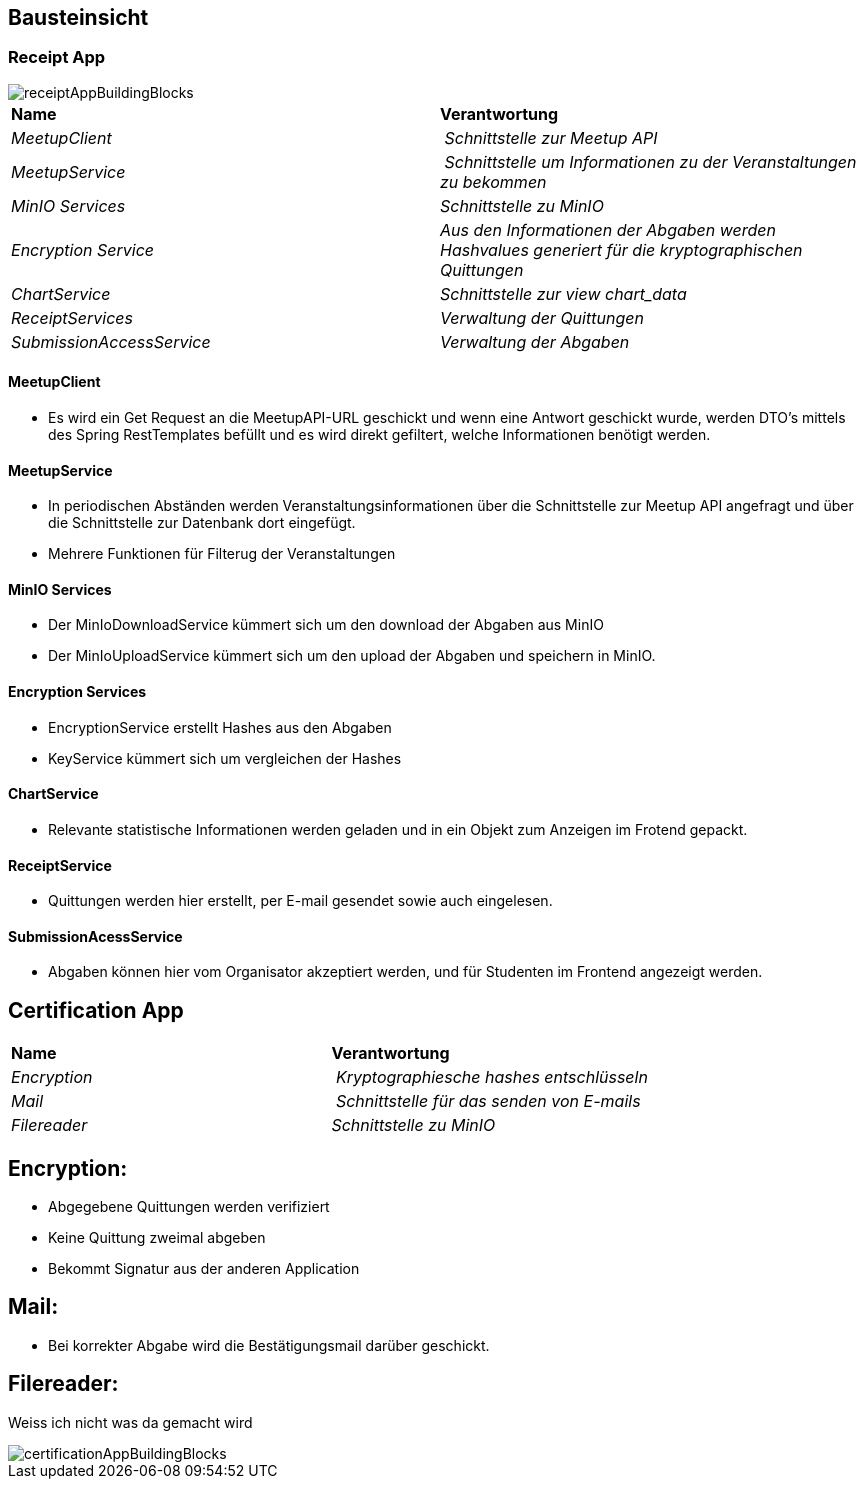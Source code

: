 [[section-building-block-view]]
== Bausteinsicht

=== Receipt App

image::../images/receiptAppBuildingBlocks.png[]

****
|===
| **Name** | **Verantwortung**
| _MeetupClient_ | _Schnittstelle zur Meetup API_
| _MeetupService_ | _Schnittstelle um Informationen zu der Veranstaltungen zu bekommen_
| _MinIO Services_ | _Schnittstelle zu MinIO_
| _Encryption Service_ | _Aus den Informationen der Abgaben werden Hashvalues generiert für die kryptographischen Quittungen_
| _ChartService_ | _Schnittstelle zur view chart_data_
| _ReceiptServices_ | _Verwaltung der Quittungen_
| _SubmissionAccessService_ | _Verwaltung der Abgaben_
|===
****


==== MeetupClient
****
- Es wird ein Get Request an die MeetupAPI-URL geschickt und wenn eine Antwort geschickt wurde, werden DTO's mittels des Spring RestTemplates befüllt und es wird direkt gefiltert, welche Informationen benötigt werden.
****

==== MeetupService
****
- In periodischen Abständen werden Veranstaltungsinformationen über die Schnittstelle zur Meetup API angefragt und über die Schnittstelle zur Datenbank dort eingefügt.
- Mehrere Funktionen für Filterug der Veranstaltungen
****

==== MinIO Services

****
- Der MinIoDownloadService kümmert sich um den download der Abgaben aus MinIO
- Der MinIoUploadService kümmert sich um den upload der Abgaben und speichern in MinIO.
****

==== Encryption Services

****
- EncryptionService erstellt Hashes aus den Abgaben
- KeyService kümmert sich um vergleichen der Hashes
****

==== ChartService

****
- Relevante statistische Informationen werden geladen und in ein Objekt zum Anzeigen im Frotend gepackt.
****

==== ReceiptService

****
- Quittungen werden hier erstellt, per E-mail gesendet sowie auch eingelesen.
****

==== SubmissionAcessService

****
- Abgaben können hier vom Organisator akzeptiert werden, und für Studenten im Frontend angezeigt werden.
****


== Certification App

|===
| **Name** | **Verantwortung**
| _Encryption_ | _Kryptographiesche hashes entschlüsseln_
| _Mail_ | _Schnittstelle für das senden von E-mails_
| _Filereader_ | _Schnittstelle zu MinIO_

|===

== Encryption:

****
- Abgegebene Quittungen werden verifiziert
- Keine Quittung zweimal abgeben
- Bekommt Signatur aus der anderen Application
****

== Mail:

****
- Bei korrekter Abgabe wird die Bestätigungsmail darüber geschickt.
****


== Filereader:

****
Weiss ich nicht was da gemacht wird
****



image::../images/certificationAppBuildingBlocks.png[]


